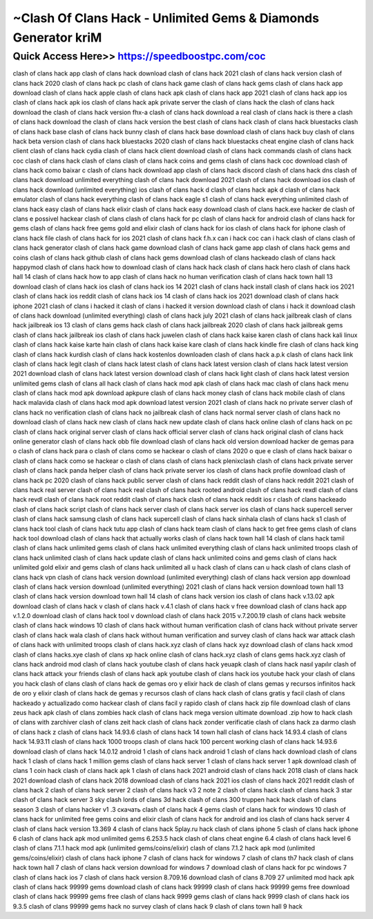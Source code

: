 ****************************************
~Clash Of Clans Hack - Unlimited Gems & Diamonds Generator kriM
****************************************


Quick Access Here>>   https://speedboostpc.com/coc
============


clash of clans hack app
clash of clans hack download
clash of clans hack 2021
clash of clans hack version
clash of clans hack 2020
clash of clans hack pc
clash of clans hack game
clash of clans hack gems
clash of clans hack app download
clash of clans hack apple
clash of clans hack apk
clash of clans hack app 2021
clash of clans hack app ios
clash of clans hack apk ios
clash of clans hack apk private server
the clash of clans hack
the clash of clans hack download
the clash of clans hack version
fhx-a clash of clans hack download
a real clash of clans hack
is there a clash of clans hack
download the clash of clans hack version
the best clash of clans hack
clash of clans hack bluestacks
clash of clans hack base
clash of clans hack bunny
clash of clans hack base download
clash of clans hack buy
clash of clans hack beta version
clash of clans hack bluestacks 2020
clash of clans hack bluestacks cheat engine
clash of clans hack client
clash of clans hack cydia
clash of clans hack client download
clash of clans hack commands
clash of clans hack coc
clash of clans hack clash of clans
clash of clans hack coins and gems
clash of clans hack coc download
clash of clans hack como baixar c
clash of clans hack download app
clash of clans hack discord
clash of clans hack dns
clash of clans hack download unlimited everything
clash of clans hack download 2021
clash of clans hack download ios
clash of clans hack download (unlimited everything) ios
clash of clans hack d
clash of clans hack apk d
clash of clans hack emulator
clash of clans hack everything
clash of clans hack eagle s1
clash of clans hack everything unlimited
clash of clans hack easy
clash of clans hack elixir
clash of clans hack easy download
clash of clans hack.exe
hacker de clash of clans
e possivel hackear clash of clans
clash of clans hack for pc
clash of clans hack for android
clash of clans hack for gems
clash of clans hack free gems gold and elixir
clash of clans hack for ios
clash of clans hack for iphone
clash of clans hack file
clash of clans hack for ios 2021
clash of clans hack f.h.x
can i hack coc
can i hack clash of clans
clash of clans hack generator
clash of clans hack game download
clash of clans hack game app
clash of clans hack gems and coins
clash of clans hack github
clash of clans hack gems download
clash of clans hackeado
clash of clans hack happymod
clash of clans hack how to download
clash of clans hack hack
clash of clans hack hero
clash of clans hack hall 14
clash of clans hack how to app
clash of clans hack no human verification
clash of clans hack town hall 13 download
clash of clans hack ios
clash of clans hack ios 14 2021
clash of clans hack install
clash of clans hack ios 2021
clash of clans hack ios reddit
clash of clans hack ios 14
clash of clans hack ios 2021 download
clash of clans hack iphone 2021
clash of clans i hacked it
clash of clans i hacked it version download
clash of clans i hack it download
clash of clans hack download (unlimited everything)
clash of clans hack july 2021
clash of clans hack jailbreak
clash of clans hack jailbreak ios 13
clash of clans gems hack
clash of clans hack jailbreak 2020
clash of clans hack jailbreak gems
clash of clans hack jailbreak ios
clash of clans hack juwelen
clash of clans hack kaise karen
clash of clans hack kali linux
clash of clans hack kaise karte hain
clash of clans hack kaise kare
clash of clans hack kindle fire
clash of clans hack king
clash of clans hack kurdish
clash of clans hack kostenlos downloaden
clash of clans hack a.p.k
clash of clans hack link
clash of clans hack legit
clash of clans hack latest
clash of clans hack latest version
clash of clans hack latest version 2021 download
clash of clans hack latest version download
clash of clans hack light
clash of clans hack latest version unlimited gems
clash of clans all hack
clash of clans hack mod apk
clash of clans hack mac
clash of clans hack menu
clash of clans hack mod apk download apkpure
clash of clans hack money
clash of clans hack mobile
clash of clans hack malavida
clash of clans hack mod apk download latest version 2021
clash of clans hack no private server
clash of clans hack no verification
clash of clans hack no jailbreak
clash of clans hack normal server
clash of clans hack no download
clash of clans hack new
clash of clans hack new update
clash of clans hack online
clash of clans hack on pc
clash of clans hack original server
clash of clans hack official server
clash of clans hack original
clash of clans hack online generator
clash of clans hack obb file download
clash of clans hack old version download
hacker de gemas para o clash of clans
hack para o clash of clans
como se hackear o clash of clans 2020
o que e clash of clans hack
baixar o clash of clans hack
como se hackear o clash of clans
clash of clans hack plenixclash
clash of clans hack private server
clash of clans hack panda helper
clash of clans hack private server ios
clash of clans hack profile download
clash of clans hack pc 2020
clash of clans hack public server
clash of clans hack reddit
clash of clans hack reddit 2021
clash of clans hack real server
clash of clans hack real
clash of clans hack rooted android
clash of clans hack rexdl
clash of clans hack revdl
clash of clans hack root
reddit clash of clans hack
clash of clans hack reddit ios
r clash of clans hackeado
clash of clans hack script
clash of clans hack server
clash of clans hack server ios
clash of clans hack supercell server
clash of clans hack samsung
clash of clans hack supercell
clash of clans hack sinhala
clash of clans hack s1
clash of clans hack tool
clash of clans hack tutu app
clash of clans hack team
clash of clans hack to get free gems
clash of clans hack tool download
clash of clans hack that actually works
clash of clans hack town hall 14
clash of clans hack tamil
clash of clans hack unlimited gems
clash of clans hack unlimited everything
clash of clans hack unlimited troops
clash of clans hack unlimited
clash of clans hack update
clash of clans hack unlimited coins and gems
clash of clans hack unlimited gold elixir and gems
clash of clans hack unlimited all
u hack clash of clans
can u hack clash of clans
clash of clans hack vpn
clash of clans hack version download (unlimited everything)
clash of clans hack version app download
clash of clans hack version download (unlimited everything) 2021
clash of clans hack version download town hall 13
clash of clans hack version download town hall 14
clash of clans hack version ios
clash of clans hack v.13.02 apk download
clash of clans hack v
clash of clans hack v.4.1
clash of clans hack v free download
clash of clans hack app v.1.2.0 download
clash of clans hack tool v
download clash of clans hack 2015 v.7.200.19
clash of clans hack website
clash of clans hack windows 10
clash of clans hack without human verification
clash of clans hack without private server
clash of clans hack wala
clash of clans hack without human verification and survey
clash of clans hack war attack
clash of clans hack with unlimited troops
clash of clans hack.xyz
clash of clans hack xyz download
clash of clans hack xmod
clash of clans hacks.xye
clash of clans xp hack
online clash of clans hack.xyz
clash of clans gems hack.xyz
clash of clans hack android mod
clash of clans hack youtube
clash of clans hack yeuapk
clash of clans hack nasıl yapılır
clash of clans hack attack your friends
clash of clans hack apk youtube
clash of clans hack ios youtube
hack your clash of clans
you hack clash of clans
clash of clans hack de gemas oro y elixir
hack de clash of clans gemas y recursos infinitos
hack de oro y elixir clash of clans
hack de gemas y recursos clash of clans
hack clash of clans gratis y facil
clash of clans hackeado y actualizado
como hackear clash of clans facil y rapido
clash of clans hack zip file download
clash of clans zeus hack apk
clash of clans zombies hack
clash of clans hack mega version ultimate download .zip
how to hack clash of clans with zarchiver
clash of clans zeit hack
clash of clans hack zonder verificatie
clash of clans hack za darmo
clash of clans hack z
clash of clans hack 14.93.6
clash of clans hack 14 town hall
clash of clans hack 14.93.4
clash of clans hack 14.93.11
clash of clans hack 1000 troops
clash of clans hack 100 percent working
clash of clans hack 14.93.6 download
clash of clans hack 14.0.12
android 1 clash of clans hack
android 1 clash of clans hack download
clash of clans hack 1
clash of clans hack 1 million gems
clash of clans hack server 1
clash of clans hack server 1 apk download
clash of clans 1 coin hack
clash of clans hack apk 1
clash of clans hack 2021 android
clash of clans hack 2018
clash of clans hack 2021 download
clash of clans hack 2018 download
clash of clans hack 2021 ios
clash of clans hack 2021 reddit
clash of clans hack 2
clash of clans hack server 2
clash of clans hack v3 2
note 2 clash of clans hack
clash of clans hack 3 star
clash of clans hack server 3
sky clash lords of clans 3d hack
clash of clans 300 truppen hack
hack clash of clans season 3
clash of clans hacker v1 .3 скачать
clash of clans hack 4 gems
clash of clans hack for windows 10
clash of clans hack for unlimited free gems coins and elixir
clash of clans hack for android and ios
clash of clans hack server 4
clash of clans hack version 13.369 4
clash of clans hack 5play.ru
hack clash of clans iphone 5
clash of clans hack iphone 6
clash of clans hack apk mod unlimited gems 6.253.5
hack clash of clans cheat engine 6.4
clash of clans hack level 6
clash of clans 7.1.1 hack mod apk (unlimited gems/coins/elixir)
clash of clans 7.1.2 hack apk mod (unlimited gems/coins/elixir)
clash of clans hack iphone 7
clash of clans hack for windows 7
clash of clans th7 hack
clash of clans hack town hall 7
clash of clans hack version download for windows 7
download clash of clans hack for pc windows 7
clash of clans hack ios 7
clash of clans hack version 8.709.16 download
clash of clans 8.709 27 unlimited mod hack apk
clash of clans hack 99999 gems download
clash of clans hack 99999
clash of clans hack 99999 gems free download
clash of clans hack 99999 gems free
clash of clans hack 9999 gems
clash of clans hack 9999
clash of clans hack ios 9.3.5
clash of clans 99999 gems hack no survey
clash of clans hack 9
clash of clans town hall 9 hack
